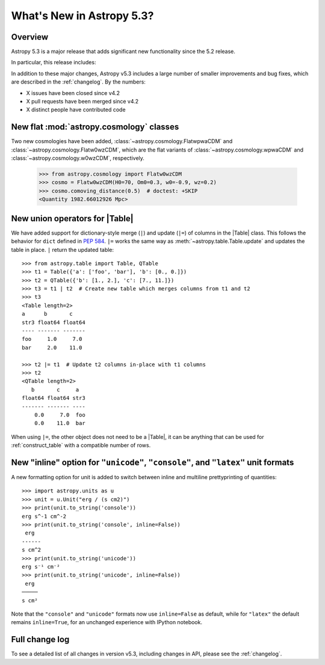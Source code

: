 .. _whatsnew-5.3:

**************************
What's New in Astropy 5.3?
**************************

Overview
========

Astropy 5.3 is a major release that adds significant new functionality since
the 5.2 release.

In particular, this release includes:

.. * :ref:`whatsnew-5.3-table-union-operators`

In addition to these major changes, Astropy v5.3 includes a large number of
smaller improvements and bug fixes, which are described in the :ref:`changelog`.
By the numbers:

* X issues have been closed since v4.2
* X pull requests have been merged since v4.2
* X distinct people have contributed code

.. _whatsnew-5.3-cosmology:

New flat :mod:`astropy.cosmology` classes
=========================================

Two new cosmologies have been added, :class:`~astropy.cosmology.FlatwpwaCDM` and
:class:`~astropy.cosmology.Flatw0wzCDM`, which are the flat variants of
:class:`~astropy.cosmology.wpwaCDM` and :class:`~astropy.cosmology.w0wzCDM`,
respectively.

    >>> from astropy.cosmology import Flatw0wzCDM
    >>> cosmo = Flatw0wzCDM(H0=70, Om0=0.3, w0=-0.9, wz=0.2)
    >>> cosmo.comoving_distance(0.5)  # doctest: +SKIP
    <Quantity 1982.66012926 Mpc>

.. _whatsnew-5.3-table-union-operators:

New union operators for |Table|
===============================

We have added support for dictionary-style merge (``|``) and update (``|=``)
of columns in the |Table| class. This follows the  behavior for ``dict`` defined
in `PEP 584 <https://peps.python.org/pep-0584/>`_. ``|=`` works the same way as
:meth:`~astropy.table.Table.update` and updates the table in place. ``|``
return the updated table::

	>>> from astropy.table import Table, QTable
	>>> t1 = Table({'a': ['foo', 'bar'], 'b': [0., 0.]})
	>>> t2 = QTable({'b': [1., 2.], 'c': [7., 11.]})
	>>> t3 = t1 | t2  # Create new table which merges columns from t1 and t2
	>>> t3
	<Table length=2>
	a      b       c
	str3 float64 float64
	---- ------- -------
	foo     1.0     7.0
	bar     2.0    11.0

	>>> t2 |= t1  # Update t2 columns in-place with t1 columns
	>>> t2
	<QTable length=2>
	   b       c     a
	float64 float64 str3
	------- ------- ----
	    0.0     7.0  foo
	    0.0    11.0  bar

When using ``|=``, the other object does not need to be a |Table|, it can be
anything that can be used for :ref:`construct_table` with a compatible number
of rows.

.. _whatsnew-5.3-unit-formats-inline:

New "inline" option for ``"unicode"``, ``"console"``, and ``"latex"`` unit formats
==================================================================================

A new formatting option for unit is added to switch between inline and
multiline prettyprinting of quantities::

	>>> import astropy.units as u
	>>> unit = u.Unit("erg / (s cm2)")
	>>> print(unit.to_string('console'))
	erg s^-1 cm^-2
	>>> print(unit.to_string('console', inline=False))
         erg
        ------
        s cm^2
	>>> print(unit.to_string('unicode'))
	erg s⁻¹ cm⁻²
	>>> print(unit.to_string('unicode', inline=False))
         erg
        ─────
        s cm²

Note that the ``"console"`` and ``"unicode"`` formats now use
``inline=False`` as default, while for ``"latex"`` the default remains
``inline=True``, for an unchanged experience with IPython notebook.

Full change log
===============

To see a detailed list of all changes in version v5.3, including changes in
API, please see the :ref:`changelog`.
